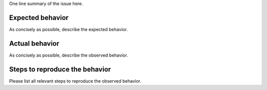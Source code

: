 One line summary of the issue here.

Expected behavior
~~~~~~~~~~~~~~~~~

As concisely as possible, describe the expected behavior.

Actual behavior
~~~~~~~~~~~~~~~

As concisely as possible, describe the observed behavior.

Steps to reproduce the behavior
~~~~~~~~~~~~~~~~~~~~~~~~~~~~~~~

Please list all relevant steps to reproduce the observed behavior.